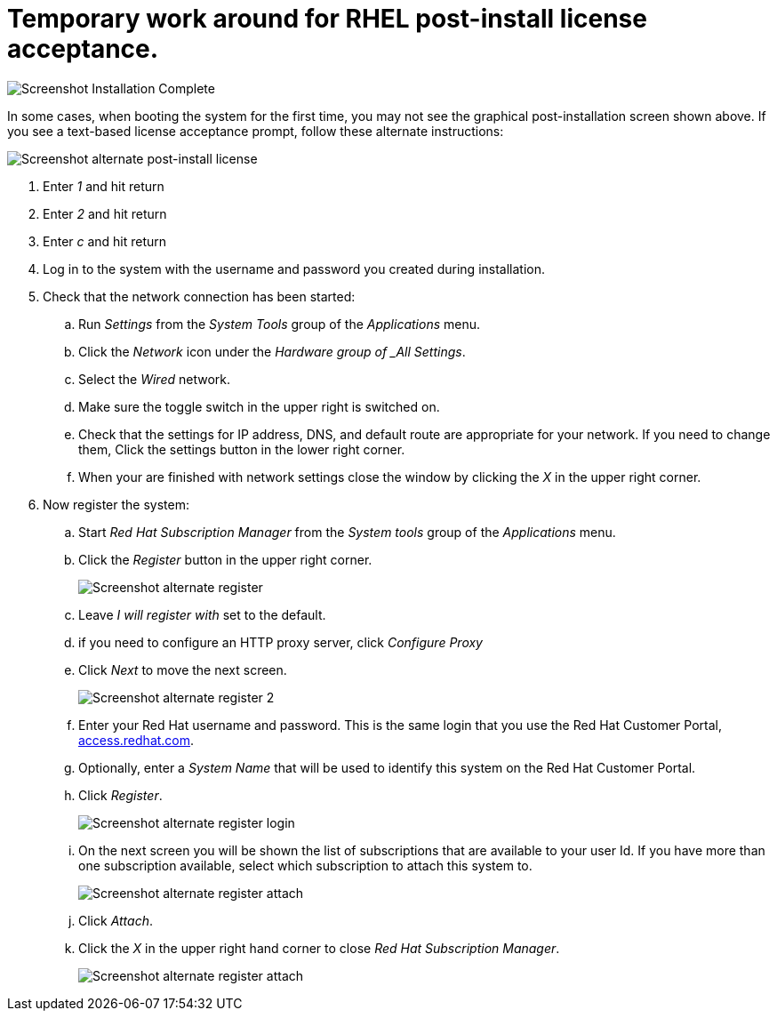 
# Temporary work around for RHEL post-install license acceptance.

image:images/rhel7-install/rhel-72/rhel-13-firstboot-config.png')}[Screenshot Installation Complete]

In some cases, when booting the system for the first time, you may not see the graphical post-installation  screen shown above. If you see a text-based license acceptance prompt, follow these alternate instructions:

image:images/rhel7-install/vm-alt-license/rhel_vbox_alt_01_text_license.png[Screenshot alternate post-install license]

. Enter _1_ and hit return
. Enter _2_ and hit return
. Enter _c_ and hit return
. Log in to the system with the username and password you created during installation.
. Check that the network connection has been started:
.. Run _Settings_ from the _System Tools_ group of the _Applications_ menu.
.. Click the _Network_ icon under the _Hardware group of _All Settings_.
.. Select the _Wired_ network.
.. Make sure the toggle switch in the upper right is switched on.
.. Check that the settings for IP address, DNS, and default route are appropriate for your network. If you need to change them, Click the settings button in the lower right corner.
.. When your are finished with network settings close the window by clicking the _X_ in the upper right corner.
. Now register the system:
.. Start _Red Hat Subscription Manager_ from the _System tools_ group of the _Applications_ menu.
.. Click the _Register_ button in the upper right corner.
+
image:images/rhel7-install/vm-alt-license/rhel_vbox_alt_03_register1.png[Screenshot alternate register]
+
.. Leave _I will register with_ set to the default.
.. if you need to configure an HTTP proxy server, click _Configure Proxy_
.. Click _Next_ to move the next screen.
+
image:images/rhel7-install/vm-alt-license/rhel_vbox_alt_04_register2.png[Screenshot alternate register 2]
+
.. Enter your Red Hat username and password. This is the same login that you use the Red Hat Customer Portal, https://access.redhat.com/[access.redhat.com, window='_blank'].
.. Optionally, enter a _System Name_ that will be used to identify this system on the Red Hat Customer Portal.
.. Click _Register_.
+
image:images/rhel7-install/vm-alt-license/rhel_vbox_alt_05_register_login.png[Screenshot alternate register login]
+
.. On the next screen you will be shown the list of subscriptions that are available to your user Id. If you have more than one subscription available, select which subscription to attach this system to.
+
image:images/rhel7-install/vm-alt-license/rhel_vbox_alt_06_register_attach.png[Screenshot alternate register attach]
+
.. Click _Attach_.
.. Click the _X_ in the upper right hand corner to close _Red Hat Subscription Manager_.
+
image:images/rhel7-install/vm-alt-license/rhel_vbox_alt_07_register_done.png[Screenshot alternate register attach]


